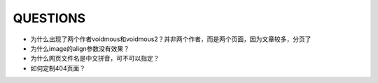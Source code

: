 QUESTIONS
#########

- 为什么出现了两个作者voidmous和voidmous2？并非两个作者，而是两个页面，因为文章较多，分页了
- 为什么image的align参数没有效果？
- 为什么网页文件名是中文拼音，可不可以指定？
- 如何定制404页面？
